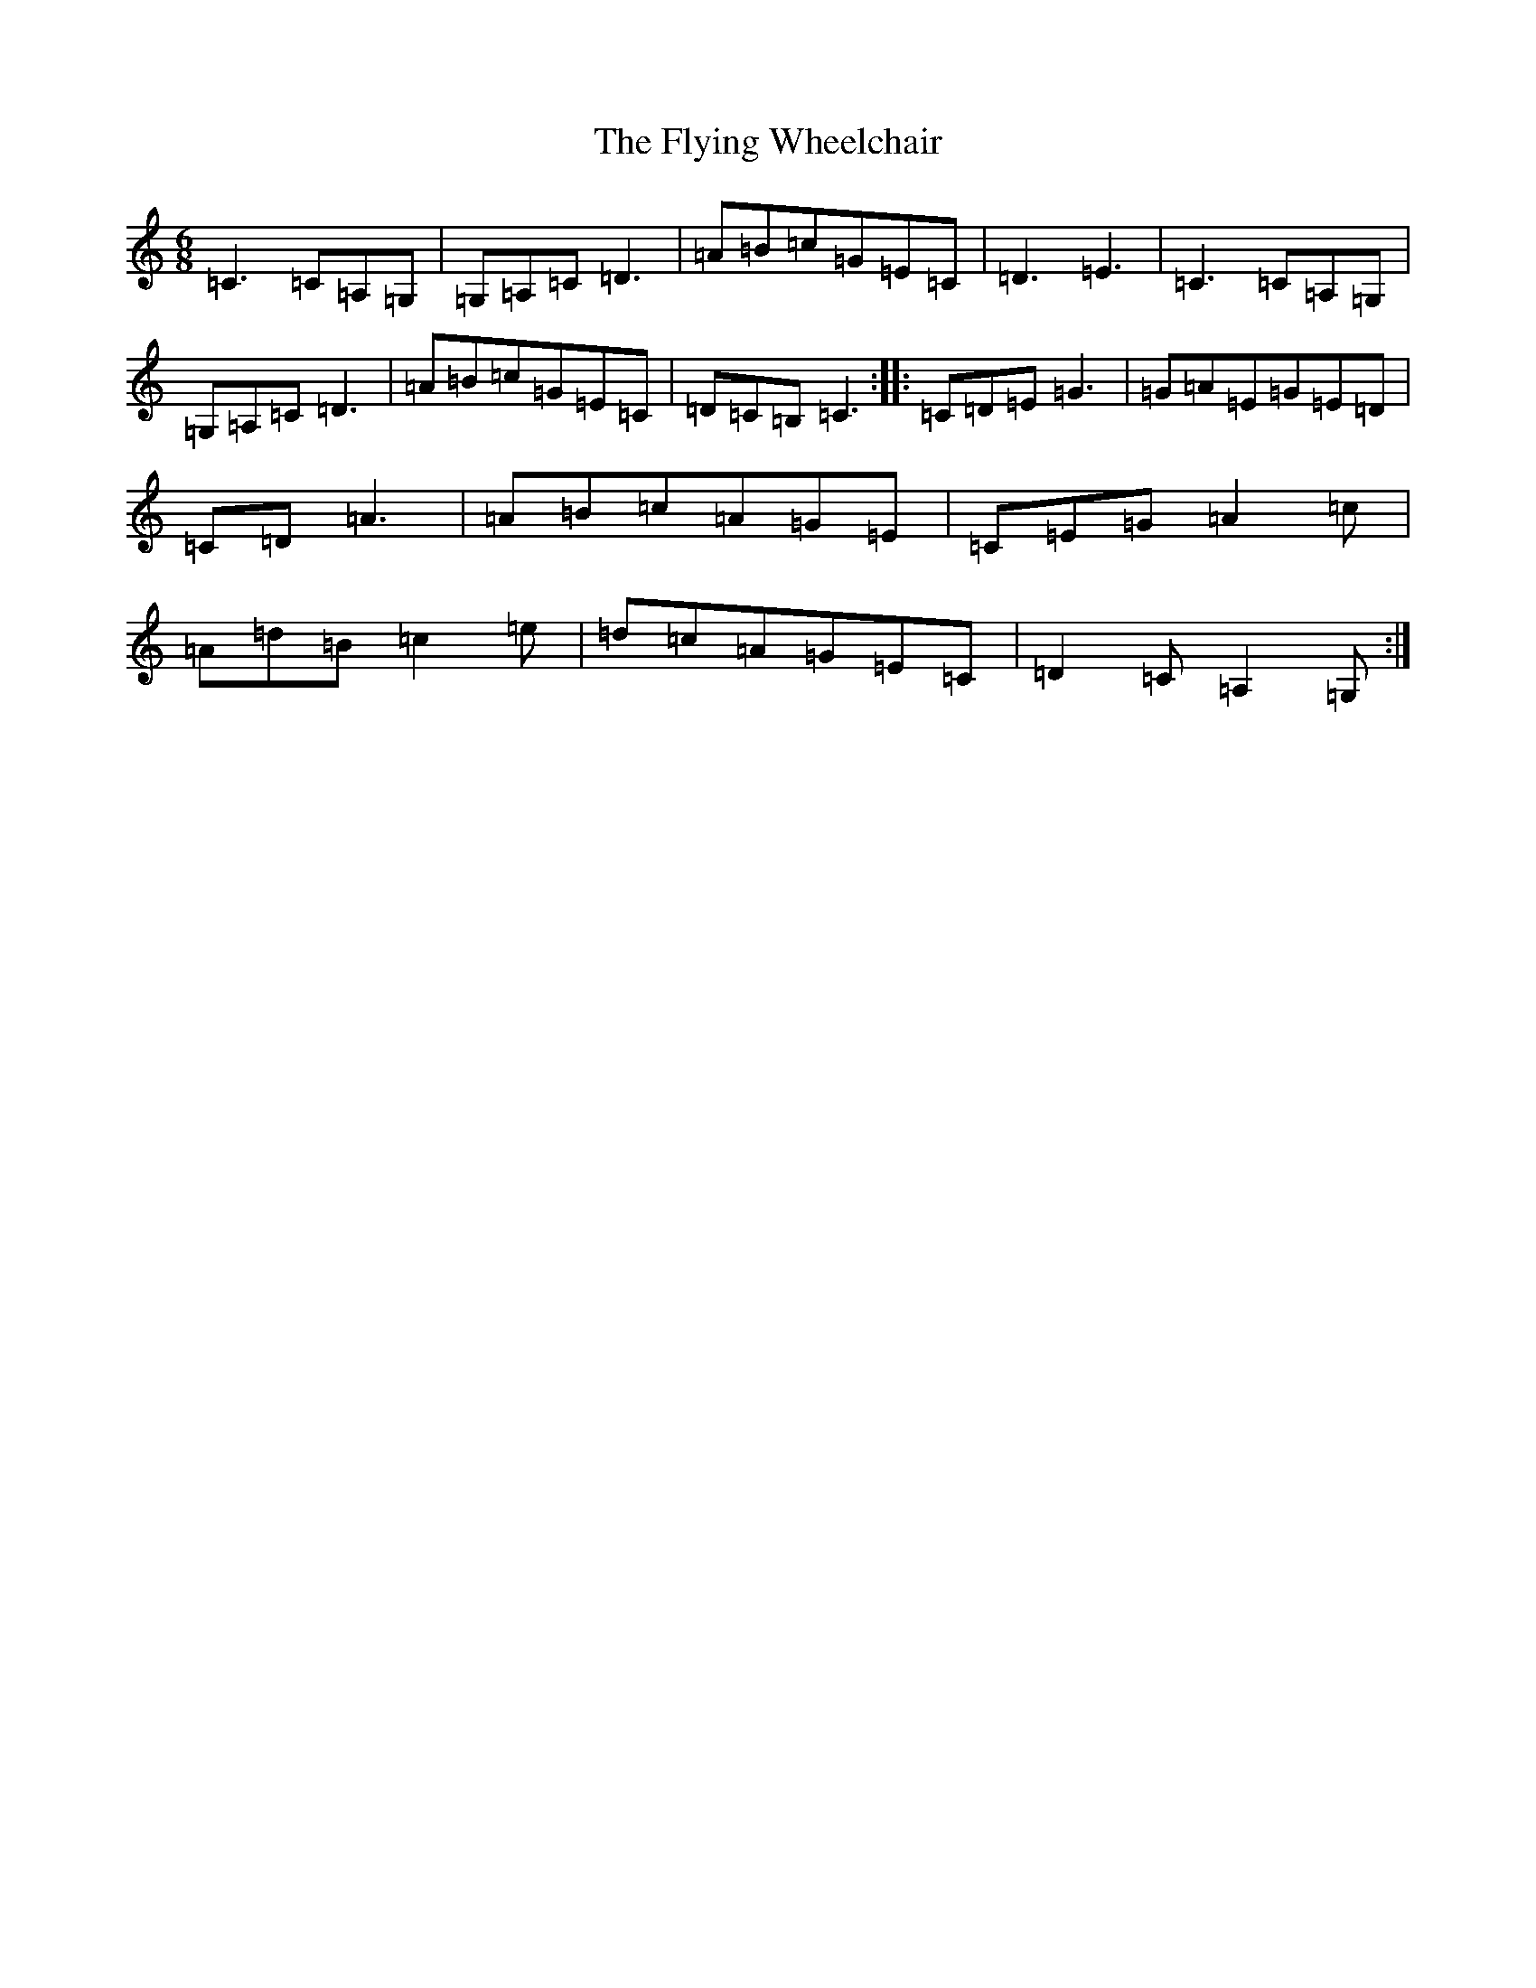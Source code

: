 X: 7060
T: Flying Wheelchair, The
S: https://thesession.org/tunes/4185#setting16940
R: jig
M:6/8
L:1/8
K: C Major
=C3=C=A,=G,|=G,=A,=C=D3|=A=B=c=G=E=C|=D3=E3|=C3=C=A,=G,|=G,=A,=C=D3|=A=B=c=G=E=C|=D=C=B,=C3:||:=C=D=E=G3|=G=A=E=G=E=D|=C=D=A3|=A=B=c=A=G=E|=C=E=G=A2=c|=A=d=B=c2=e|=d=c=A=G=E=C|=D2=C=A,2=G,:|